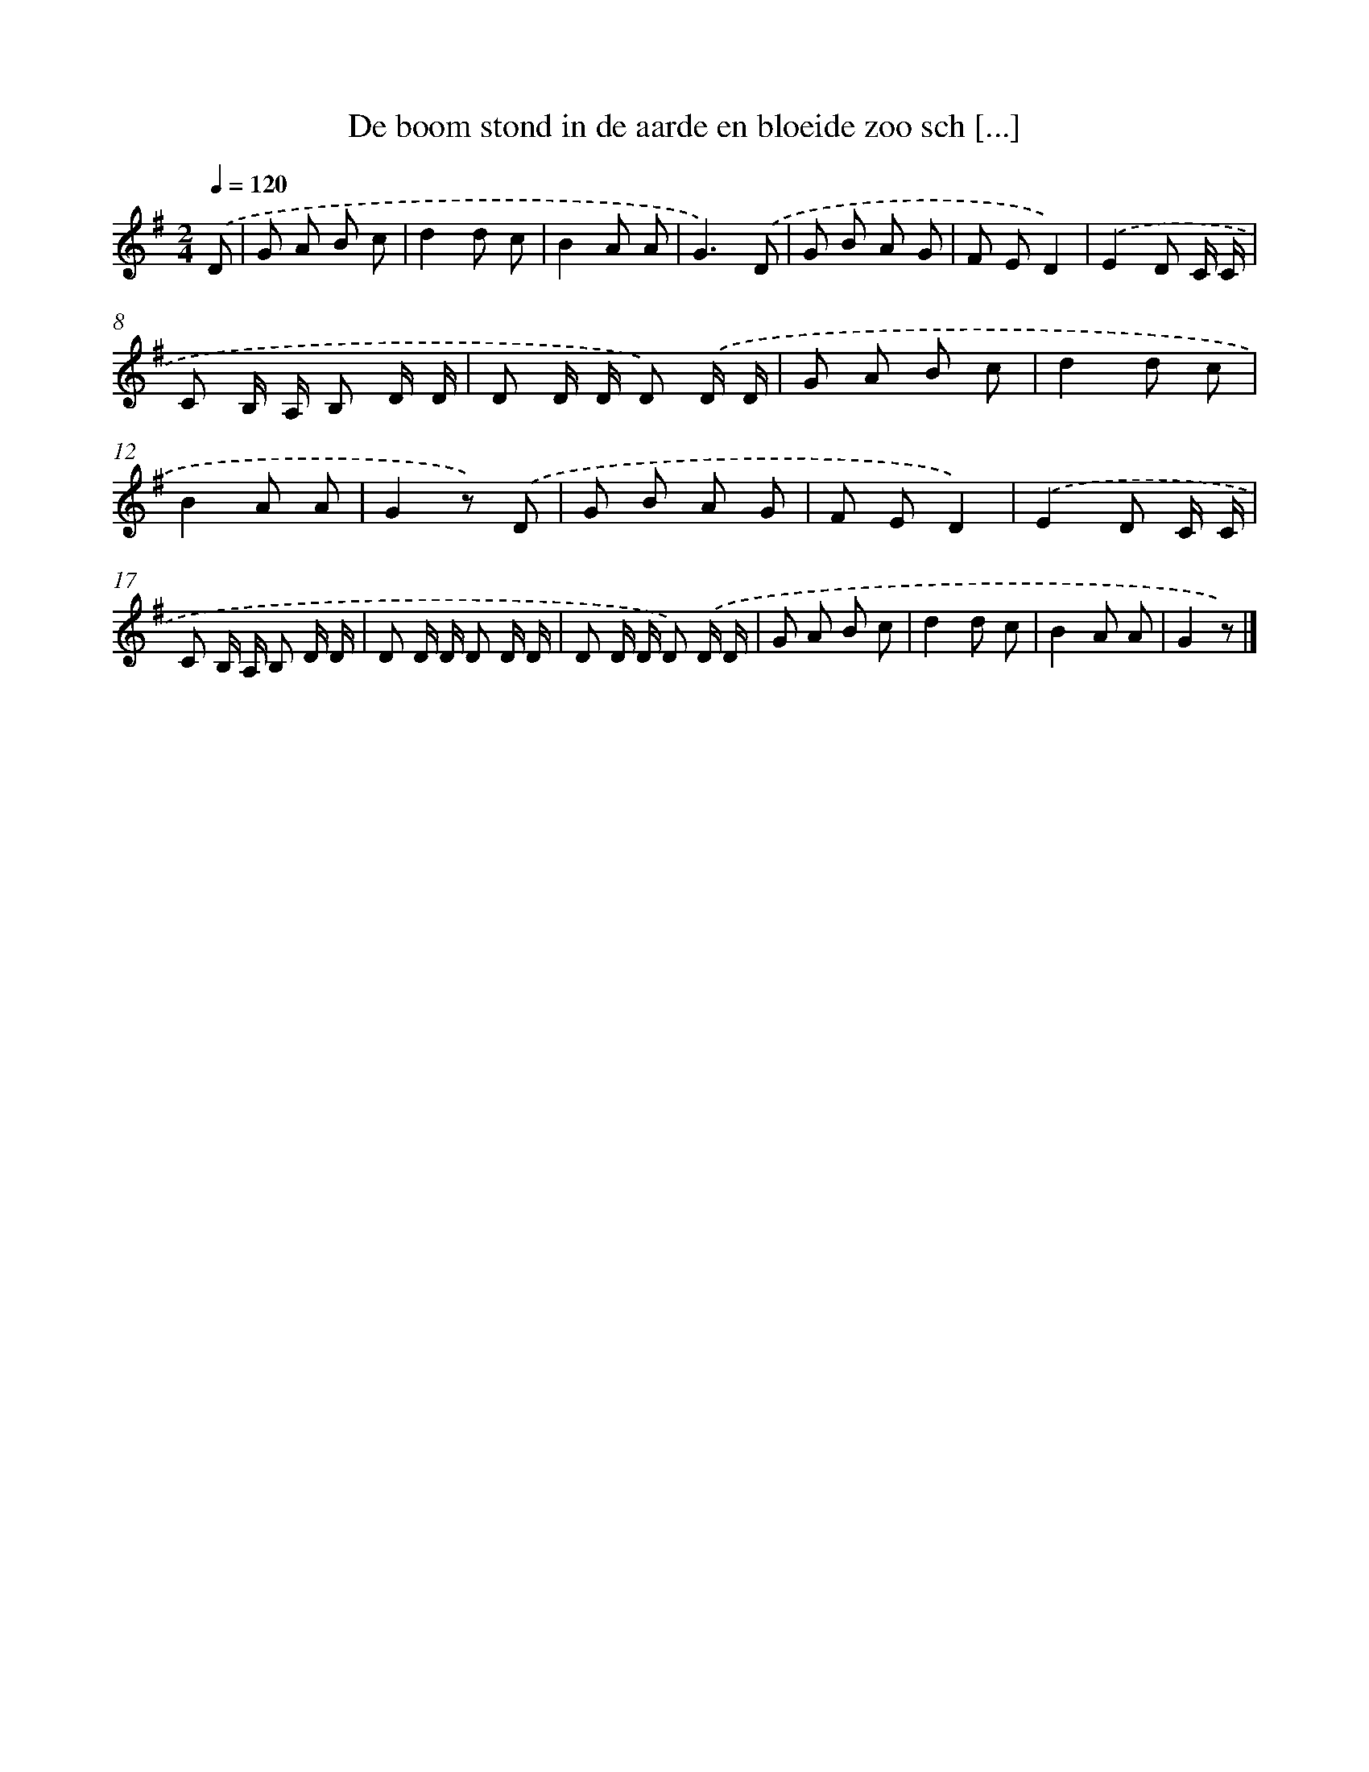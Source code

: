 X: 5054
T: De boom stond in de aarde en bloeide zoo sch [...]
%%abc-version 2.0
%%abcx-abcm2ps-target-version 5.9.1 (29 Sep 2008)
%%abc-creator hum2abc beta
%%abcx-conversion-date 2018/11/01 14:36:15
%%humdrum-veritas 3486595805
%%humdrum-veritas-data 4154389402
%%continueall 1
%%barnumbers 0
L: 1/8
M: 2/4
Q: 1/4=120
K: G clef=treble
.('D [I:setbarnb 1]|
G A B c |
d2d c |
B2A A |
G3).('D |
G B A G |
F ED2) |
.('E2D C/ C/ |
C B,/ A,/ B, D/ D/ |
D D/ D/ D) .('D/ D/ |
G A B c |
d2d c |
B2A A |
G2z) .('D |
G B A G |
F ED2) |
.('E2D C/ C/ |
C B,/ A,/ B, D/ D/ |
D D/ D/ D D/ D/ |
D D/ D/ D) .('D/ D/ |
G A B c |
d2d c |
B2A A |
G2z) |]
